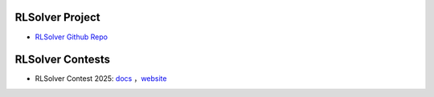 .. _rlsolver-contests:

RLSolver Project
=================

- `RLSolver Github Repo <https://github.com/zhumingpassional/RLSolver>`_ 

RLSolver Contests
=================

- RLSolver Contest 2025: `docs <https://rlsolver-competition.readthedocs.io/en/latest/rlsolver_contest_2025/graph_instance.html>`_ ，`website <https://open-finance-lab.github.io/RLSolver_Contest_2025/>`_



